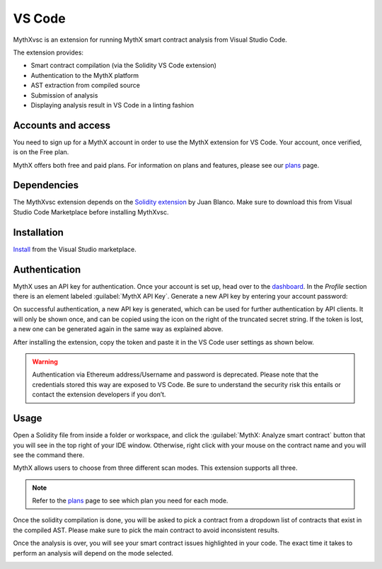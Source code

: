 .. meta::
   :description: MythXvsc is an extension for running MythX smart contract analysis from VS Code. 
   
.. _tools.mythxvsc:

VS Code
=======

MythXvsc is an extension for running MythX smart contract analysis from Visual Studio Code.

The extension provides:

- Smart contract compilation (via the Solidity VS Code extension)
- Authentication to the MythX platform
- AST extraction from compiled source
- Submission of analysis
- Displaying analysis result in VS Code in a linting fashion


Accounts and access
-------------------

You need to sign up for a MythX account in order to use the MythX extension for VS Code. Your account, once verified, is on the Free plan.

MythX offers both free and paid plans. For information on plans and features, please see our `plans <https://mythx.io/plans/>`_ page. 

Dependencies
------------

The MythXvsc extension depends on the `Solidity extension`_ by Juan Blanco. Make sure to download this from Visual Studio Code Marketplace before installing MythXvsc.

.. _Solidity extension: https://marketplace.visualstudio.com/items?itemName=JuanBlanco.solidity

Installation
------------

Install_ from the Visual Studio marketplace.

.. _Install: https://marketplace.visualstudio.com/items?itemName=mirkogarozzo.mythxvsc


Authentication
--------------

MythX uses an API key for authentication. Once your account is set up, head over to the `dashboard <https://dashboard.mythx.io/>`_. In the *Profile* section there is an element labeled :guilabel:`MythX API Key`. Generate a new API key by entering your account password:

.. image:: img/api-key-password.png

On successful authentication, a new API key is generated, which can be used for further authentication by API clients. It will only be shown once, and can be copied using the icon on the right of the truncated secret string. If the token is lost, a new one can be generated again in the same way as explained above.

.. image:: img/api-key.png

After installing the extension, copy the token and paste it in the VS Code user settings as shown below.

.. image:: img/vscapikey.png

.. warning:: 

 Authentication via Ethereum address/Username and password is deprecated. Please note that the credentials stored this way are exposed to VS Code. Be sure to understand the security risk this entails or contact the extension developers if you don’t.

Usage
-----

Open a Solidity file from inside a folder or workspace, and click the :guilabel:`MythX: Analyze smart contract` button that you will see in the top right of your IDE window. Otherwise, right click with your mouse on the contract name and you will see the command there.

.. image:: img/button_one.png
.. image:: img/right_click.png

MythX allows users to choose from three different scan modes. This extension supports all three. 

.. image:: img/vscscanmodes.png

.. note:: Refer to the `plans <https://mythx.io/plans/>`_ page to see which plan you need for each mode. 

Once the solidity compilation is done, you will be asked to pick a contract from a dropdown list of contracts that exist in the compiled AST. Please make sure to pick the main contract to avoid inconsistent results. 

.. image:: img/contract_picker.png

Once the analysis is over, you will see your smart contract issues highlighted in your code. The exact time it takes to perform an analysis will depend on the mode selected.

.. image:: img/finished_analysis.png
